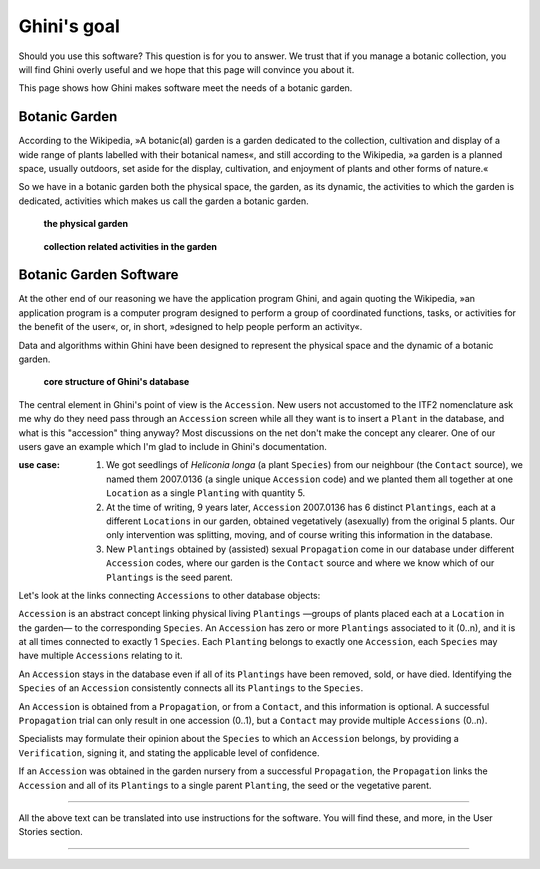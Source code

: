 Ghini's goal
================

Should you use this software? This question is for you to answer. We trust
that if you manage a botanic collection, you will find Ghini overly useful
and we hope that this page will convince you about it.

This page shows how Ghini makes software meet the needs of a botanic garden.

Botanic Garden
--------------------------------------------------------

According to the Wikipedia, »A botanic(al) garden is a garden dedicated to
the collection, cultivation and display of a wide range of plants labelled
with their botanical names«, and still according to the Wikipedia, »a
garden is a planned space, usually outdoors, set aside for the display,
cultivation, and enjoyment of plants and other forms of nature.«

So we have in a botanic garden both the physical space, the garden, as its
dynamic, the activities to which the garden is dedicated, activities which
makes us call the garden a botanic garden.

.. figure:: images/garden_worries_1.png

   **the physical garden**

.. figure:: images/garden_worries_2.png

   **collection related activities in the garden**

Botanic Garden Software
-----------------------------------------------

At the other end of our reasoning we have the application program Ghini, and
again quoting the Wikipedia, »an application program is a computer program
designed to perform a group of coordinated functions, tasks, or activities
for the benefit of the user«, or, in short, »designed to help people perform
an activity«.

Data and algorithms within Ghini have been designed to represent the
physical space and the dynamic of a botanic garden.

.. figure:: images/schemas/ghini-10.png

   **core structure of Ghini's database**

The central element in Ghini's point of view is the ``Accession``.  New
users not accustomed to the ITF2 nomenclature ask me why do they need pass
through an ``Accession`` screen while all they want is to insert a ``Plant``
in the database, and what is this "accession" thing anyway?  Most
discussions on the net don't make the concept any clearer.  One of our users
gave an example which I'm glad to include in Ghini's documentation.

:use case: #. We got seedlings of *Heliconia longa* (a plant ``Species``) from
              our neighbour (the ``Contact`` source), we named them 2007.0136
              (a single unique ``Accession`` code) and we planted them all
              together at one ``Location`` as a single ``Planting`` with
              quantity 5.

           #. At the time of writing, 9 years later, ``Accession`` 2007.0136
              has 6 distinct ``Plantings``, each at a different ``Locations``
              in our garden, obtained vegetatively (asexually) from the
              original 5 plants. Our only intervention was splitting, moving,
              and of course writing this information in the database.

           #. New ``Plantings`` obtained by (assisted) sexual ``Propagation``
              come in our database under different ``Accession`` codes, where
              our garden is the ``Contact`` source and where we know which of
              our ``Plantings`` is the seed parent.

Let's look at the links connecting ``Accessions`` to other database objects:

``Accession`` is an abstract concept linking physical living ``Plantings``
—groups of plants placed each at a ``Location`` in the garden— to the
corresponding ``Species``. An ``Accession`` has zero or more ``Plantings``
associated to it (0..n), and it is at all times connected to exactly 1
``Species``. Each ``Planting`` belongs to exactly one ``Accession``, each
``Species`` may have multiple ``Accessions`` relating to it.

An ``Accession`` stays in the database even if all of its ``Plantings`` have
been removed, sold, or have died. Identifying the ``Species`` of an
``Accession`` consistently connects all its ``Plantings`` to the
``Species``.

An ``Accession`` is obtained from a ``Propagation``, or from a ``Contact``,
and this information is optional. A successful ``Propagation`` trial can
only result in one accession (0..1), but a ``Contact`` may provide multiple
``Accessions`` (0..n).

Specialists may formulate their opinion about the ``Species`` to which an
``Accession`` belongs, by providing a ``Verification``, signing it, and
stating the applicable level of confidence.

If an ``Accession`` was obtained in the garden nursery from a successful
``Propagation``, the ``Propagation`` links the ``Accession`` and all of its
``Plantings`` to a single parent ``Planting``, the seed or the vegetative
parent.

-----------------------------------------------

All the above text can be translated into use instructions for the
software. You will find these, and more, in the User Stories section.

-----------------------------------------------

